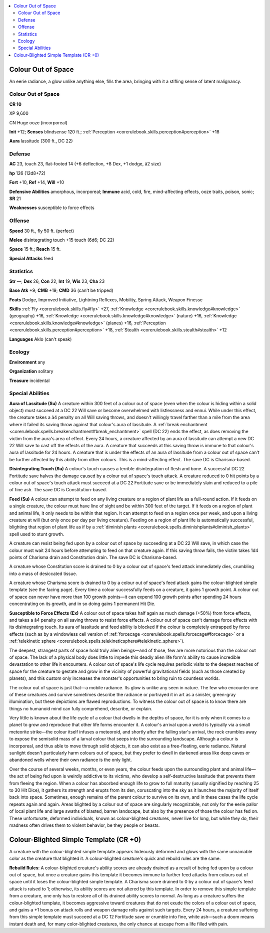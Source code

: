 
.. _`bestiary4.colouroutofspace`:

.. contents:: \ 

.. _`bestiary4.colouroutofspace#colour_out_of_space`:

Colour Out of Space
********************

An eerie radiance, a glow unlike anything else, fills the area, bringing with it a stifling sense of latent malignancy.

Colour Out of Space
====================

**CR 10** 

XP 9,600

CN Huge ooze (incorporeal)

\ **Init**\  +12; \ **Senses**\  blindsense 120 ft.; :ref:`Perception <corerulebook.skills.perception#perception>`\  +18

\ **Aura**\  lassitude (300 ft., DC 22)

.. _`bestiary4.colouroutofspace#defense`:

Defense
========

\ **AC**\  23, touch 23, flat-footed 14 (+6 deflection, +8 Dex, +1 dodge, â2 size)

\ **hp**\  126 (12d8+72)

\ **Fort**\  +10, \ **Ref**\  +14, \ **Will**\  +10

\ **Defensive Abilities**\  amorphous, incorporeal; \ **Immune**\  acid, cold, fire, mind-affecting effects, ooze traits, poison, sonic; \ **SR**\  21

\ **Weaknesses**\  susceptible to force effects

.. _`bestiary4.colouroutofspace#offense`:

Offense
========

\ **Speed**\  30 ft., fly 50 ft. (perfect)

\ **Melee**\  disintegrating touch +15 touch (6d6; DC 22)

\ **Space**\  15 ft.; \ **Reach**\  15 ft.

\ **Special Attacks**\  feed

.. _`bestiary4.colouroutofspace#statistics`:

Statistics
===========

\ **Str**\  —, \ **Dex**\  26, \ **Con**\  22, \ **Int**\  19, \ **Wis**\  23, \ **Cha**\  23

\ **Base Atk**\  +9; \ **CMB**\  +19; \ **CMD**\  36 (can't be tripped)

\ **Feats**\  Dodge, Improved Initiative, Lightning Reflexes, Mobility, Spring Attack, Weapon Finesse

\ **Skills**\  :ref:`Fly <corerulebook.skills.fly#fly>`\  +27, :ref:`Knowledge <corerulebook.skills.knowledge#knowledge>`\  (geography) +16, :ref:`Knowledge <corerulebook.skills.knowledge#knowledge>`\  (nature) +16, :ref:`Knowledge <corerulebook.skills.knowledge#knowledge>`\  (planes) +16, :ref:`Perception <corerulebook.skills.perception#perception>`\  +18, :ref:`Stealth <corerulebook.skills.stealth#stealth>`\  +12

\ **Languages**\  Aklo (can't speak)

.. _`bestiary4.colouroutofspace#ecology`:

Ecology
========

\ **Environment**\  any

\ **Organization**\  solitary

\ **Treasure**\  incidental

.. _`bestiary4.colouroutofspace#special_abilities`:

Special Abilities
==================

\ **Aura of Lassitude (Su)**\  A creature within 300 feet of a colour out of space (even when the colour is hiding within a solid object) must succeed at a DC 22 Will save or become overwhelmed with listlessness and ennui. While under this effect, the creature takes a â4 penalty on all Will saving throws, and doesn't willingly travel farther than a mile from the area where it failed its saving throw against that colour's aura of lassitude. A :ref:`break enchantment <corerulebook.spells.breakenchantment#break_enchantment>`\  spell (DC 22) ends the effect, as does removing the victim from the aura's area of effect. Every 24 hours, a creature affected by an aura of lassitude can attempt a new DC 22 Will save to cast off the effects of the aura. A creature that succeeds at this saving throw is immune to that colour's aura of lassitude for 24 hours. A creature that is under the effects of an aura of lassitude from a colour out of space can't be further affected by this ability from other colours. This is a mind-affecting effect. The save DC is Charisma-based.

\ **Disintegrating Touch (Su)**\  A colour's touch causes a terrible disintegration of flesh and bone. A successful DC 22 Fortitude save halves the damage caused by a colour out of space's touch attack. A creature reduced to 0 hit points by a colour out of space's touch attack must succeed at a DC 22 Fortitude save or be immediately slain and reduced to a pile of fine ash. The save DC is Constitution-based.

\ **Feed (Su)**\  A colour can attempt to feed on any living creature or a region of plant life as a full-round action. If it feeds on a single creature, the colour must have line of sight and be within 300 feet of the target. If it feeds on a region of plant and animal life, it only needs to be within that region. It can attempt to feed on a region once per week, and upon a living creature at will (but only once per day per living creature). Feeding on a region of plant life is automatically successful, blighting that region of plant life as if by a :ref:`diminish plants <corerulebook.spells.diminishplants#diminish_plants>`\  spell used to stunt growth.

A creature can resist being fed upon by a colour out of space by succeeding at a DC 22 Will save, in which case the colour must wait 24 hours before attempting to feed on that creature again. If this saving throw fails, the victim takes 1d4 points of Charisma drain and Constitution drain. The save DC is Charisma-based.

A creature whose Constitution score is drained to 0 by a colour out of space's feed attack immediately dies, crumbling into a mass of desiccated tissue.

A creature whose Charisma score is drained to 0 by a colour out of space's feed attack gains the colour-blighted simple template (see the facing page). Every time a colour successfully feeds on a creature, it gains 1 growth point. A colour out of space can never have more than 100 growth points—it can expend 100 growth points after spending 24 hours concentrating on its growth, and in so doing gains 1 permanent Hit Die.

\ **Susceptible to Force Effects (Ex)**\  A colour out of space takes half again as much damage (+50%) from force effects, and takes a â4 penalty on all saving throws to resist force effects. A colour out of space can't damage force effects with its disintegrating touch. Its aura of lassitude and feed ability is blocked if the colour is completely entrapped by force effects (such as by a windowless cell version of :ref:`forcecage <corerulebook.spells.forcecage#forcecage>`\  or a :ref:`telekinetic sphere <corerulebook.spells.telekineticsphere#telekinetic_sphere>`\ ).

The deepest, strangest parts of space hold truly alien beings—and of those, few are more notorious than the colour out of space. The lack of a physical body does little to impede this deadly alien life form's ability to cause incredible devastation to other life it encounters. A colour out of space's life cycle requires periodic visits to the deepest reaches of space for the creature to gestate and grow in the vicinity of powerful gravitational fields (such as those created by planets), and this custom only increases the monster's opportunities to bring ruin to countless worlds.

The colour out of space is just that—a mobile radiance. Its glow is unlike any seen in nature. The few who encounter one of these creatures and survive sometimes describe the radiance or portrayed it in art as a sinister, green-gray illumination, but these depictions are flawed reproductions. To witness the colour out of space is to know there are things no humanoid mind can fully comprehend, describe, or explain.

Very little is known about the life cycle of a colour that dwells in the depths of space, for it is only when it comes to a planet to grow and reproduce that other life forms encounter it. A colour's arrival upon a world is typically via a small meteorite strike—the colour itself infuses a meteoroid, and shortly after the falling star's arrival, the rock crumbles away to expose the semisolid mass of a larval colour that seeps into the surrounding landscape. Although a colour is incorporeal, and thus able to move through solid objects, it can also exist as a free-floating, eerie radiance. Natural sunlight doesn't particularly harm colours out of space, but they prefer to dwell in darkened areas like deep caves or abandoned wells where their own radiance is the only light.

Over the course of several weeks, months, or even years, the colour feeds upon the surrounding plant and animal life—the act of being fed upon is weirdly addictive to its victims, who develop a self-destructive lassitude that prevents them from fleeing the region. When a colour has absorbed enough life to grow to full maturity (usually signified by reaching 25 to 30 Hit Dice), it gathers its strength and erupts from its den, coruscating into the sky as it launches the majority of itself back into space. Sometimes, enough remains of the parent colour to survive on its own, and in these cases the life cycle repeats again and again. Areas blighted by a colour out of space are singularly recognizable, not only for the eerie pallor of local plant life and large swaths of blasted, barren landscape, but also by the presence of those the colour has fed on. These unfortunate, deformed individuals, known as colour-blighted creatures, never live for long, but while they do, their madness often drives them to violent behavior, be they people or beasts.

.. _`bestiary4.colouroutofspace#colour_blighted_simple_template`: `bestiary4.colouroutofspace#colour_blighted_simple_template_(cr_+0)`_

.. _`bestiary4.colouroutofspace#colour_blighted_simple_template_(cr_+0)`:

Colour-Blighted Simple Template (CR +0)
****************************************

A creature with the colour-blighted simple template appears hideously deformed and glows with the same unnamable color as the creature that blighted it. A colour-blighted creature's quick and rebuild rules are the same.

\ **Rebuild Rules**\ : A colour-blighted creature's ability scores are already drained as a result of being fed upon by a colour out of space, but once a creature gains this template it becomes immune to further feed attacks from colours out of space until it loses the colour-blighted simple template. A Charisma score drained to 0 by a colour out of space's feed attack is raised to 1; otherwise, its ability scores are not altered by this template. In order to remove this simple template from a creature, one only has to restore all of its drained ability scores to normal. As long as a creature suffers the colour-blighted template, it becomes aggressive toward creatures that do not exude the colors of a colour out of space, and gains a +1 bonus on attack rolls and weapon damage rolls against such targets. Every 24 hours, a creature suffering from this simple template must succeed at a DC 12 Fortitude save or crumble into fine, white ash—such a doom means instant death and, for many color-blighted creatures, the only chance at escape from a life filled with pain.
